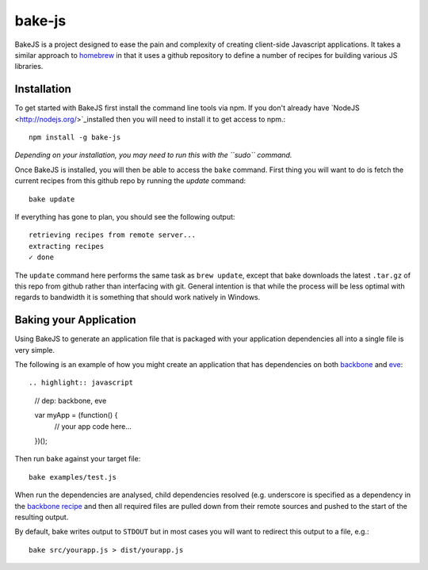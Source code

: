 =======
bake-js
=======

BakeJS is a project designed to ease the pain and complexity of creating client-side Javascript applications. It takes a similar approach to `homebrew <https://github.com/mxcl/homebrew>`_  in that it uses a github repository to define a number of recipes for building various JS libraries.

Installation
============

To get started with BakeJS first install the command line tools via npm.  If you don't already have `NodeJS <http://nodejs.org/>`_installed then you will need to install it to get access to npm.::

    npm install -g bake-js
    

*Depending on your installation, you may need to run this with the ``sudo`` command.*

Once BakeJS is installed, you will then be able to access the ``bake`` command.  First thing you will want to do is fetch the current recipes from this github repo by running the `update` command::

    bake update

If everything has gone to plan, you should see the following output::

    retrieving recipes from remote server...
    extracting recipes
    ✓ done

The ``update`` command here performs the same task as ``brew update``, except that bake downloads the latest ``.tar.gz`` of this repo from github rather than interfacing with git.  General intention is that while the process will be less optimal with regards to bandwidth it is something that should work natively in Windows.

Baking your Application
=======================

Using BakeJS to generate an application file that is packaged with your application dependencies all into a single file is very simple.

The following is an example of how you might create an application that has dependencies on both `backbone <https://github.com/documentcloud/backbone>`_ and `eve <https://github.com/DmitryBaranovskiy/eve>`_::

.. highlight:: javascript

    // dep: backbone, eve

    var myApp = (function() {
        // your app code here...
    })();

Then run ``bake`` against your target file::

    bake examples/test.js

When run the dependencies are analysed, child dependencies resolved (e.g. underscore is specified as a dependency in the `backbone recipe </DamonOehlman/bake-js/blob/master/library/recipes/backbone>`_ and then all required files are pulled down from their remote sources and pushed to the start of the resulting output.

By default, bake writes output to ``STDOUT`` but in most cases you will want to redirect this output to a file, e.g.::

    bake src/yourapp.js > dist/yourapp.js